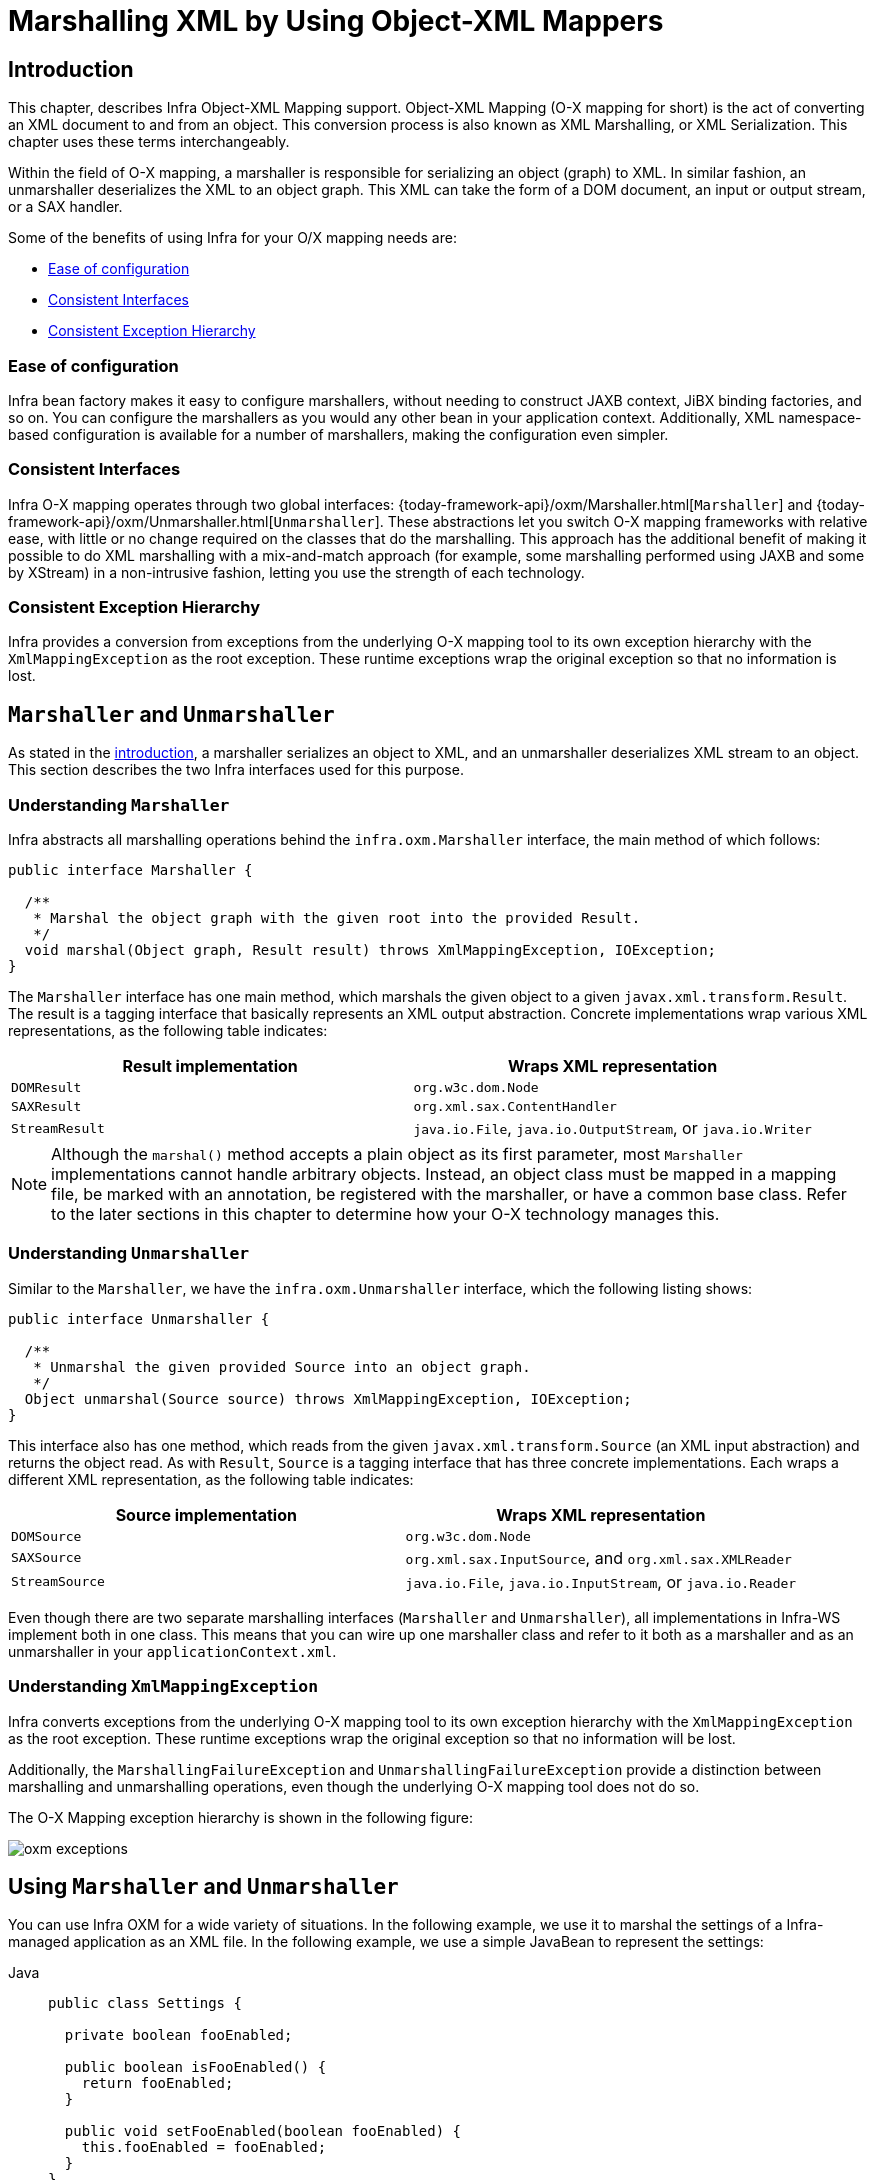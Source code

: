 [[oxm]]
= Marshalling XML by Using Object-XML Mappers



[[oxm-introduction]]
== Introduction

This chapter, describes Infra Object-XML Mapping support. Object-XML
Mapping (O-X mapping for short) is the act of converting an XML document to and from
an object. This conversion process is also known as XML Marshalling, or XML
Serialization. This chapter uses these terms interchangeably.

Within the field of O-X mapping, a marshaller is responsible for serializing an
object (graph) to XML. In similar fashion, an unmarshaller deserializes the XML to
an object graph. This XML can take the form of a DOM document, an input or output
stream, or a SAX handler.

Some of the benefits of using Infra for your O/X mapping needs are:

* xref:data-access/oxm.adoc#oxm-ease-of-configuration[Ease of configuration]
* xref:data-access/oxm.adoc#oxm-consistent-interfaces[Consistent Interfaces]
* xref:data-access/oxm.adoc#oxm-consistent-exception-hierarchy[Consistent Exception Hierarchy]


[[oxm-ease-of-configuration]]
=== Ease of configuration

Infra bean factory makes it easy to configure marshallers, without needing to
construct JAXB context, JiBX binding factories, and so on. You can configure the marshallers
as you would any other bean in your application context. Additionally, XML namespace-based
configuration is available for a number of marshallers, making the configuration even
simpler.


[[oxm-consistent-interfaces]]
=== Consistent Interfaces

Infra O-X mapping operates through two global interfaces: {today-framework-api}/oxm/Marshaller.html[`Marshaller`] and
{today-framework-api}/oxm/Unmarshaller.html[`Unmarshaller`]. These abstractions let you switch O-X mapping frameworks
with relative ease, with little or no change required on the classes that do the
marshalling. This approach has the additional benefit of making it possible to do XML
marshalling with a mix-and-match approach (for example, some marshalling performed using JAXB
and some by XStream) in a non-intrusive fashion, letting you use the strength of each
technology.


[[oxm-consistent-exception-hierarchy]]
=== Consistent Exception Hierarchy

Infra provides a conversion from exceptions from the underlying O-X mapping tool to its
own exception hierarchy with the `XmlMappingException` as the root exception.
These runtime exceptions wrap the original exception so that no information is lost.



[[oxm-marshaller-unmarshaller]]
== `Marshaller` and `Unmarshaller`

As stated in the xref:data-access/oxm.adoc#oxm-introduction[introduction], a marshaller serializes an object
to XML, and an unmarshaller deserializes XML stream to an object. This section describes
the two Infra interfaces used for this purpose.


[[oxm-marshaller]]
=== Understanding `Marshaller`

Infra abstracts all marshalling operations behind the
`infra.oxm.Marshaller` interface, the main method of which follows:

[source,java,indent=0,subs="verbatim,quotes"]
----
public interface Marshaller {

  /**
   * Marshal the object graph with the given root into the provided Result.
   */
  void marshal(Object graph, Result result) throws XmlMappingException, IOException;
}
----

The `Marshaller` interface has one main method, which marshals the given object to a
given `javax.xml.transform.Result`. The result is a tagging interface that basically
represents an XML output abstraction. Concrete implementations wrap various XML
representations, as the following table indicates:

[[oxm-marshaller-tbl]]
|===
| Result implementation| Wraps XML representation

| `DOMResult`
| `org.w3c.dom.Node`

| `SAXResult`
| `org.xml.sax.ContentHandler`

| `StreamResult`
| `java.io.File`, `java.io.OutputStream`, or `java.io.Writer`
|===

NOTE: Although the `marshal()` method accepts a plain object as its first parameter, most
`Marshaller` implementations cannot handle arbitrary objects. Instead, an object class
must be mapped in a mapping file, be marked with an annotation, be registered with the
marshaller, or have a common base class. Refer to the later sections in this chapter
to determine how your O-X technology manages this.


[[oxm-unmarshaller]]
=== Understanding `Unmarshaller`

Similar to the `Marshaller`, we have the `infra.oxm.Unmarshaller`
interface, which the following listing shows:

[source,java,indent=0,subs="verbatim,quotes"]
----
public interface Unmarshaller {

  /**
   * Unmarshal the given provided Source into an object graph.
   */
  Object unmarshal(Source source) throws XmlMappingException, IOException;
}
----

This interface also has one method, which reads from the given
`javax.xml.transform.Source` (an XML input abstraction) and returns the object read. As
with `Result`, `Source` is a tagging interface that has three concrete implementations. Each
wraps a different XML representation, as the following table indicates:

[[oxm-unmarshaller-tbl]]
|===
| Source implementation| Wraps XML representation

| `DOMSource`
| `org.w3c.dom.Node`

| `SAXSource`
| `org.xml.sax.InputSource`, and `org.xml.sax.XMLReader`

| `StreamSource`
| `java.io.File`, `java.io.InputStream`, or `java.io.Reader`
|===

Even though there are two separate marshalling interfaces (`Marshaller` and
`Unmarshaller`), all implementations in Infra-WS implement both in one class.
This means that you can wire up one marshaller class and refer to it both as a
marshaller and as an unmarshaller in your `applicationContext.xml`.


[[oxm-xmlmappingexception]]
=== Understanding `XmlMappingException`

Infra converts exceptions from the underlying O-X mapping tool to its own exception
hierarchy with the `XmlMappingException` as the root exception.
These runtime exceptions wrap the original exception so that no information will be lost.

Additionally, the `MarshallingFailureException` and `UnmarshallingFailureException`
provide a distinction between marshalling and unmarshalling operations, even though the
underlying O-X mapping tool does not do so.

The O-X Mapping exception hierarchy is shown in the following figure:

image::oxm-exceptions.png[]



[[oxm-usage]]
== Using `Marshaller` and `Unmarshaller`

You can use Infra OXM for a wide variety of situations. In the following example, we
use it to marshal the settings of a Infra-managed application as an XML file. In the following example, we
use a simple JavaBean to represent the settings:

[tabs]
======
Java::
+
[source,java,indent=0,subs="verbatim,quotes",role="primary"]
----
public class Settings {

  private boolean fooEnabled;

  public boolean isFooEnabled() {
    return fooEnabled;
  }

  public void setFooEnabled(boolean fooEnabled) {
    this.fooEnabled = fooEnabled;
  }
}
----

======

The application class uses this bean to store its settings. Besides a main method, the
class has two methods: `saveSettings()` saves the settings bean to a file named
`settings.xml`, and `loadSettings()` loads these settings again. The following `main()` method
constructs a Infra application context and calls these two methods:

[tabs]
======
Java::
+
[source,java,indent=0,subs="verbatim,quotes",role="primary"]
----
import java.io.FileInputStream;
import java.io.FileOutputStream;
import java.io.IOException;
import javax.xml.transform.stream.StreamResult;
import javax.xml.transform.stream.StreamSource;
import infra.context.ApplicationContext;
import infra.context.support.ClassPathXmlApplicationContext;
import infra.oxm.Marshaller;
import infra.oxm.Unmarshaller;

public class Application {

  private static final String FILE_NAME = "settings.xml";
  private Settings settings = new Settings();
  private Marshaller marshaller;
  private Unmarshaller unmarshaller;

  public void setMarshaller(Marshaller marshaller) {
    this.marshaller = marshaller;
  }

  public void setUnmarshaller(Unmarshaller unmarshaller) {
    this.unmarshaller = unmarshaller;
  }

  public void saveSettings() throws IOException {
    try (FileOutputStream os = new FileOutputStream(FILE_NAME)) {
      this.marshaller.marshal(settings, new StreamResult(os));
    }
  }

  public void loadSettings() throws IOException {
    try (FileInputStream is = new FileInputStream(FILE_NAME)) {
      this.settings = (Settings) this.unmarshaller.unmarshal(new StreamSource(is));
    }
  }

  public static void main(String[] args) throws IOException {
    ApplicationContext appContext =
        new ClassPathXmlApplicationContext("applicationContext.xml");
    Application application = (Application) appContext.getBean("application");
    application.saveSettings();
    application.loadSettings();
  }
}
----

======

The `Application` requires both a `marshaller` and an `unmarshaller` property to be set. We
can do so by using the following `applicationContext.xml`:

[source,xml,indent=0,subs="verbatim,quotes"]
----
<beans>
  <bean id="application" class="Application">
    <property name="marshaller" ref="xstreamMarshaller" />
    <property name="unmarshaller" ref="xstreamMarshaller" />
  </bean>
  <bean id="xstreamMarshaller" class="infra.oxm.xstream.XStreamMarshaller"/>
</beans>
----

This application context uses XStream, but we could have used any of the other marshaller
instances described later in this chapter. Note that, by default, XStream does not require
any further configuration, so the bean definition is rather simple. Also note that the
`XStreamMarshaller` implements both `Marshaller` and `Unmarshaller`, so we can refer to the
`xstreamMarshaller` bean in both the `marshaller` and `unmarshaller` property of the
application.

This sample application produces the following `settings.xml` file:

[source,xml,indent=0,subs="verbatim,quotes"]
----
<?xml version="1.0" encoding="UTF-8"?>
<settings foo-enabled="false"/>
----



[[oxm-schema-based-config]]
== XML Configuration Namespace

You can configure marshallers more concisely by using tags from the OXM namespace.
To make these tags available, you must first reference the appropriate schema in the
preamble of the XML configuration file. The following example shows how to do so:

[source,xml,indent=0,subs="verbatim,quotes"]
----
<?xml version="1.0" encoding="UTF-8"?>
<beans xmlns="http://www.springframework.org/schema/beans"
  xmlns:xsi="http://www.w3.org/2001/XMLSchema-instance"
  xmlns:oxm="http://www.springframework.org/schema/oxm" <1>
  xsi:schemaLocation="http://www.springframework.org/schema/beans
    https://www.springframework.org/schema/beans/spring-beans.xsd
    http://www.springframework.org/schema/oxm
    https://www.springframework.org/schema/oxm/spring-oxm.xsd"> <2>
----
<1> Reference the `oxm` schema.
<2> Specify the `oxm` schema location.


The schema makes the following elements available:

* xref:data-access/oxm.adoc#oxm-jaxb2-xsd[`jaxb2-marshaller`]
* xref:data-access/oxm.adoc#oxm-jibx-xsd[`jibx-marshaller`]

Each tag is explained in its respective marshaller's section. As an example, though,
the configuration of a JAXB2 marshaller might resemble the following:

[source,xml,indent=0,subs="verbatim,quotes"]
----
<oxm:jaxb2-marshaller id="marshaller" contextPath="infra.ws.samples.airline.schema"/>
----



[[oxm-jaxb]]
== JAXB

The JAXB binding compiler translates a W3C XML Schema into one or more Java classes, a
`jaxb.properties` file, and possibly some resource files. JAXB also offers a way to
generate a schema from annotated Java classes.

Infra supports the JAXB 2.0 API as XML marshalling strategies, following the
`Marshaller` and `Unmarshaller` interfaces described in xref:data-access/oxm.adoc#oxm-marshaller-unmarshaller[`Marshaller` and `Unmarshaller`].
The corresponding integration classes reside in the `infra.oxm.jaxb`
package.


[[oxm-jaxb2]]
=== Using `Jaxb2Marshaller`

The `Jaxb2Marshaller` class implements both of Infra `Marshaller` and `Unmarshaller`
interfaces. It requires a context path to operate. You can set the context path by setting the
`contextPath` property. The context path is a list of colon-separated Java package
names that contain schema derived classes. It also offers a `classesToBeBound` property,
which allows you to set an array of classes to be supported by the marshaller. Schema
validation is performed by specifying one or more schema resources to the bean, as the following example shows:

[source,xml,indent=0,subs="verbatim,quotes"]
----
<beans>
  <bean id="jaxb2Marshaller" class="infra.oxm.jaxb.Jaxb2Marshaller">
    <property name="classesToBeBound">
      <list>
        <value>infra.oxm.jaxb.Flight</value>
        <value>infra.oxm.jaxb.Flights</value>
      </list>
    </property>
    <property name="schema" value="classpath:infra/oxm/schema.xsd"/>
  </bean>

  ...

</beans>
----

[[oxm-jaxb2-xsd]]
==== XML Configuration Namespace

The `jaxb2-marshaller` element configures a `infra.oxm.jaxb.Jaxb2Marshaller`,
as the following example shows:

[source,xml,indent=0,subs="verbatim,quotes"]
----
<oxm:jaxb2-marshaller id="marshaller" contextPath="infra.ws.samples.airline.schema"/>
----

Alternatively, you can provide the list of classes to bind to the marshaller by using the
`class-to-be-bound` child element:

[source,xml,indent=0,subs="verbatim,quotes"]
----
<oxm:jaxb2-marshaller id="marshaller">
  <oxm:class-to-be-bound name="infra.ws.samples.airline.schema.Airport"/>
  <oxm:class-to-be-bound name="infra.ws.samples.airline.schema.Flight"/>
  ...
</oxm:jaxb2-marshaller>
----

The following table describes the available attributes:

|===
| Attribute| Description| Required

| `id`
| The ID of the marshaller
| No

| `contextPath`
| The JAXB Context path
| No
|===



[[oxm-jibx]]
== JiBX

The JiBX framework offers a solution similar to that which Hibernate provides for ORM: A
binding definition defines the rules for how your Java objects are converted to or from
XML. After preparing the binding and compiling the classes, a JiBX binding compiler
enhances the class files and adds code to handle converting instances of the classes
from or to XML.

For more information on JiBX, see the http://jibx.sourceforge.net/[JiBX web
site]. The Infra integration classes reside in the `infra.oxm.jibx`
package.


[[oxm-jibx-marshaller]]
=== Using `JibxMarshaller`

The `JibxMarshaller` class implements both the `Marshaller` and `Unmarshaller`
interface. To operate, it requires the name of the class to marshal in, which you can
set using the `targetClass` property. Optionally, you can set the binding name by setting the
`bindingName` property. In the following example, we bind the `Flights` class:

[source,xml,indent=0,subs="verbatim,quotes"]
----
<beans>
  <bean id="jibxFlightsMarshaller" class="infra.oxm.jibx.JibxMarshaller">
    <property name="targetClass">infra.oxm.jibx.Flights</property>
  </bean>
  ...
</beans>
----

A `JibxMarshaller` is configured for a single class. If you want to marshal multiple
classes, you have to configure multiple `JibxMarshaller` instances with different `targetClass`
property values.

[[oxm-jibx-xsd]]
==== XML Configuration Namespace

The `jibx-marshaller` tag configures a `infra.oxm.jibx.JibxMarshaller`,
as the following example shows:

[source,xml,indent=0,subs="verbatim,quotes"]
----
<oxm:jibx-marshaller id="marshaller" target-class="infra.ws.samples.airline.schema.Flight"/>
----

The following table describes the available attributes:

|===
| Attribute| Description| Required

| `id`
| The ID of the marshaller
| No

| `target-class`
| The target class for this marshaller
| Yes

| `bindingName`
| The binding name used by this marshaller
| No
|===



[[oxm-xstream]]
== XStream

XStream is a simple library to serialize objects to XML and back again. It does not
require any mapping and generates clean XML.

For more information on XStream, see the https://x-stream.github.io/[XStream
web site]. The Infra integration classes reside in the
`infra.oxm.xstream` package.


[[oxm-xstream-marshaller]]
=== Using `XStreamMarshaller`

The `XStreamMarshaller` does not require any configuration and can be configured in an
application context directly. To further customize the XML, you can set an alias map,
which consists of string aliases mapped to classes, as the following example shows:

[source,xml,indent=0,subs="verbatim,quotes"]
----
<beans>
  <bean id="xstreamMarshaller" class="infra.oxm.xstream.XStreamMarshaller">
    <property name="aliases">
      <props>
        <prop key="Flight">infra.oxm.xstream.Flight</prop>
      </props>
    </property>
  </bean>
  ...
</beans>
----

[WARNING]
=====
By default, XStream lets arbitrary classes be unmarshalled, which can lead to
unsafe Java serialization effects. As such, we do not recommend using the
`XStreamMarshaller` to unmarshal XML from external sources (that is, the Web), as this can
result in security vulnerabilities.

If you choose to use the `XStreamMarshaller` to unmarshal XML from an external source,
set the `supportedClasses` property on the `XStreamMarshaller`, as the following example shows:

[source,xml,indent=0,subs="verbatim,quotes"]
----
<bean id="xstreamMarshaller" class="infra.oxm.xstream.XStreamMarshaller">
  <property name="supportedClasses" value="infra.oxm.xstream.Flight"/>
  ...
</bean>
----

Doing so ensures that only the registered classes are eligible for unmarshalling.

Additionally, you can register
{today-framework-api}/oxm/xstream/XStreamMarshaller.html#setConverters(com.thoughtworks.xstream.converters.ConverterMatcher...)[custom
converters] to make sure that only your supported classes can be unmarshalled. You might
want to add a `CatchAllConverter` as the last converter in the list, in addition to
converters that explicitly support the domain classes that should be supported. As a
result, default XStream converters with lower priorities and possible security
vulnerabilities do not get invoked.
=====

NOTE: Note that XStream is an XML serialization library, not a data binding library.
Therefore, it has limited namespace support. As a result, it is rather unsuitable for usage
within Web Services.


